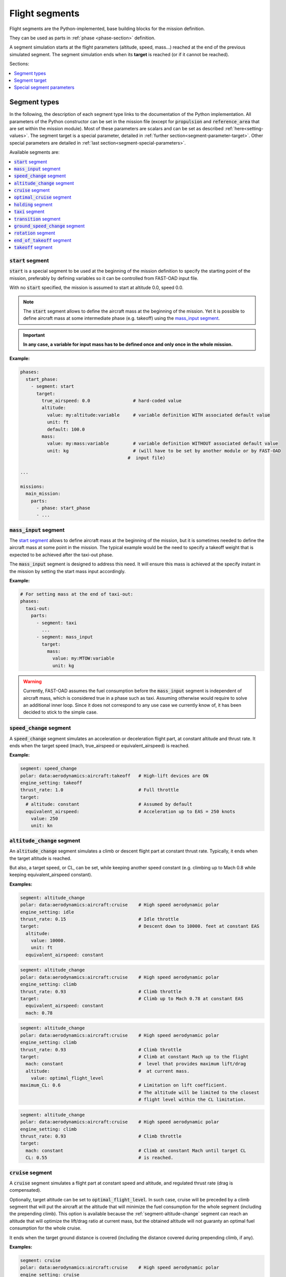 .. _flight-segments:



###############
Flight segments
###############

Flight segments are the Python-implemented, base building blocks for the mission definition.

They can be used as parts in :ref:`phase <phase-section>` definition.

A segment simulation starts at the flight parameters (altitude, speed, mass...) reached at
the end of the previous simulated segment.
The segment simulation ends when its **target** is reached (or if it cannot be reached).

Sections:

.. contents::
   :local:
   :depth: 1



*************
Segment types
*************

In the following, the description of each segment type links to the documentation of the
Python implementation.
All parameters of the Python constructor can be set in the mission file (except for
:code:`propulsion` and :code:`reference_area` that are set within the mission module).
Most of these parameters are scalars and can be set as described :ref:`here<setting-values>`.
The segment target is a special parameter, detailed in :ref:`further section<segment-parameter-target>`.
Other special parameters are detailed in :ref:`last section<segment-special-parameters>`.



Available segments are:

.. contents::
   :local:
   :depth: 1


.. _segment-start:

:code:`start` segment
=====================

.. versionadded:: 1.4.0

.. list-attributes-for:: start

:code:`start` is a special segment to be used at the beginning of the mission definition to
specify the starting point of the mission, preferably by defining variables so it can be
controlled from FAST-OAD input file.

With no :code:`start` specified, the mission is assumed to start at altitude 0.0, speed 0.0.


.. note::

    The :code:`start` segment allows to define the aircraft mass at the beginning of the mission.
    Yet it is possible to define aircraft mass at some intermediate phase (e.g. takeoff) using
    the `mass_input segment`_.

.. important::

    **In any case, a variable for input mass has to be defined once and
    only once in the whole mission.**


**Example:**

.. code-block:: yaml

    phases:
      start_phase:
        - segment: start
          target:
            true_airspeed: 0.0                # hard-coded value
            altitude:
              value: my:altitude:variable     # variable definition WITH associated default value
              unit: ft
              default: 100.0
            mass:
              value: my:mass:variable         # variable definition WITHOUT associated default value
              unit: kg                        # (will have to be set by another module or by FAST-OAD
                                            #  input file)

    ...

    missions:
      main_mission:
        parts:
          - phase: start_phase
          - ...


.. seealso::

    Python documentation: :class:`~fastoad.models.performances.mission.segments.registered.start.Start`


.. _segment-mass-input:

:code:`mass_input` segment
==========================

.. versionadded:: 1.4.0

.. list-attributes-for:: mass_input

The `start segment`_ allows to define aircraft mass at the beginning of the mission, but it
is sometimes needed to define the aircraft mass at some point in the mission. The typical
example would be the need to specify a takeoff weight that is expected to be achieved after the
taxi-out phase.

The :code:`mass_input` segment is designed to address this need. It will ensure this mass is
achieved at the specify instant in the mission by setting the start mass input accordingly.



**Example:**

.. code:: yaml

    # For setting mass at the end of taxi-out:
    phases:
      taxi-out:
        parts:
          - segment: taxi
            ...
          - segment: mass_input
            target:
              mass:
                value: my:MTOW:variable
                unit: kg

.. warning::

    Currently, FAST-OAD assumes the fuel consumption before the :code:`mass_input` segment is
    independent of aircraft mass, which is considered true in a phase such as taxi. Assuming
    otherwise would require to solve an additional inner loop. Since it does not correspond to
    any use case we currently know of, it has been decided to stick to the simple case.

.. seealso::

    Python documentation: :class:`~fastoad.models.performances.mission.segments.registered.mass_input.MassTargetSegment`


.. _segment-speed-change:

:code:`speed_change` segment
============================

.. list-attributes-for:: speed_change

A :code:`speed_change` segment simulates an acceleration or deceleration flight part, at constant
altitude and thrust rate. It ends when the target speed (mach, true_airspeed or
equivalent_airspeed) is reached.

**Example:**

.. code-block:: yaml

    segment: speed_change
    polar: data:aerodynamics:aircraft:takeoff   # High-lift devices are ON
    engine_setting: takeoff
    thrust_rate: 1.0                            # Full throttle
    target:
      # altitude: constant                      # Assumed by default
      equivalent_airspeed:                      # Acceleration up to EAS = 250 knots
        value: 250
        unit: kn

.. seealso::

    Python documentation: :mod:`~fastoad.models.performances.mission.segments.registered.speed_change.SpeedChangeSegment`


.. _segment-altitude-change:

:code:`altitude_change` segment
===============================

.. list-attributes-for:: altitude_change

An :code:`altitude_change` segment simulates a climb or descent flight part at constant thrust rate.
Typically, it ends when the target altitude is reached.

But also, a target speed, or CL, can be set, while keeping another speed constant (e.g. climbing up to
Mach 0.8 while keeping equivalent_airspeed constant).

**Examples:**

.. code-block:: yaml

    segment: altitude_change
    polar: data:aerodynamics:aircraft:cruise    # High speed aerodynamic polar
    engine_setting: idle
    thrust_rate: 0.15                           # Idle throttle
    target:                                     # Descent down to 10000. feet at constant EAS
      altitude:
        value: 10000.
        unit: ft
      equivalent_airspeed: constant

.. code-block:: yaml

    segment: altitude_change
    polar: data:aerodynamics:aircraft:cruise    # High speed aerodynamic polar
    engine_setting: climb
    thrust_rate: 0.93                           # Climb throttle
    target:                                     # Climb up to Mach 0.78 at constant EAS
      equivalent_airspeed: constant
      mach: 0.78

.. code-block:: yaml

    segment: altitude_change
    polar: data:aerodynamics:aircraft:cruise    # High speed aerodynamic polar
    engine_setting: climb
    thrust_rate: 0.93                           # Climb throttle
    target:                                     # Climb at constant Mach up to the flight
      mach: constant                            #  level that provides maximum lift/drag
      altitude:                                 #  at current mass.
        value: optimal_flight_level
    maximum_CL: 0.6                             # Limitation on lift coefficient.
                                                # The altitude will be limited to the closest
                                                # flight level within the CL limitation.

.. code-block:: yaml

    segment: altitude_change
    polar: data:aerodynamics:aircraft:cruise    # High speed aerodynamic polar
    engine_setting: climb
    thrust_rate: 0.93                           # Climb throttle
    target:
      mach: constant                            # Climb at constant Mach until target CL
      CL: 0.55                                  # is reached.


.. seealso::

    Python documentation: :class:`~fastoad.models.performances.mission.segments.registered.altitude_change.AltitudeChangeSegment`


.. _segment-cruise:

:code:`cruise` segment
======================

.. list-attributes-for:: cruise

A :code:`cruise` segment simulates a flight part at constant speed and altitude, and regulated
thrust rate (drag is compensated).

Optionally, target altitude can be set to :code:`optimal_flight_level`. In such case, cruise will
be preceded by a climb segment that will put the aircraft at the altitude that will minimize the
fuel consumption for the whole segment (including the prepending climb).
This option is available because the :ref:`segment-altitude-change` segment can reach an altitude
that will optimize the lift/drag ratio at current mass, but the obtained altitude will not
guaranty an optimal fuel consumption for the whole cruise.

It ends when the target ground distance is covered (including the distance covered during
prepending climb, if any).

**Examples:**

.. code-block:: yaml

    segment: cruise
    polar: data:aerodynamics:aircraft:cruise    # High speed aerodynamic polar
    engine_setting: cruise
    target:
      # altitude: constant                      # Not needed, because assumed by default
      ground_distance:                          # Cruise for 2000 nautical miles
        value: 2000
        unit: NM

.. code-block:: yaml

    segment: cruise
    polar: data:aerodynamics:aircraft:cruise    # High speed aerodynamic polar
    engine_setting: cruise
    target:
      altitude: optimal_flight_level            # Commands a prepending climb, id needed
      ground_distance:                          # Cruise for 2000 nautical miles
        value: 2000
        unit: NM

.. seealso::

    Python documentation: :class:`~fastoad.models.performances.mission.segments.registered.cruise.ClimbAndCruiseSegment`


.. _segment-optimal-cruise:

:code:`optimal_cruise` segment
==============================

.. list-attributes-for:: optimal_cruise

An :code:`optimal_cruise` segment simulates a cruise climb, i.e. a cruise where the aircraft
climbs gradually to keep being at altitude of maximum lift/drag ratio.

The :code:`optimal_cruise` segment can be realised at a constant lift coefficient using the parameter :code:`maximum_CL`.

It assumed the segment actually starts at altitude of maximum lift/drag ratio or the altitude given by :code:`maximum_CL`, which can be
achieved with an :ref:`segment-altitude-change` segment with :code:`optimal_altitude` as target
altitude and :code:`maximum_CL` as parameter.

*The common way to optimize the fuel consumption for commercial aircraft is a step climb cruise.
Such segment will be implemented in the future.*

**Example:**

.. code-block:: yaml

    segment: optimal_cruise
    polar: data:aerodynamics:aircraft:cruise    # High speed aerodynamic polar
    engine_setting: cruise
    maximum_CL: 0.6
    target:
      ground_distance:                          # Cruise for 2000 nautical miles
        value: 2000
        unit: NM

.. seealso::

    Python documentation: :class:`~fastoad.models.performances.mission.segments.registered.cruise.OptimalCruiseSegment`


.. _segment-holding:

:code:`holding` segment
=======================

.. list-attributes-for:: holding

A :code:`holding` segment simulates a flight part at constant speed and altitude, and regulated
thrust rate (drag is compensated). It ends when the target time is covered.

**Example:**

.. code-block:: yaml

    segment: holding
    polar: data:aerodynamics:aircraft:cruise    # High speed aerodynamic polar
    target:
      # altitude: constant                      # Not needed, because assumed by default
      time:
        value: 20                               # 20 minutes holding
        unit: min

.. seealso::

    Python documentation: :class:`~fastoad.models.performances.mission.segments.registered.hold.HoldSegment`


.. _segment-taxi:

:code:`taxi` segment
====================

.. list-attributes-for:: taxi

A :code:`taxi` segment simulates the mission parts between gate and takeoff or landing, at constant
thrust rate. It ends when the target time is covered.

**Example:**

.. code-block:: yaml

    segment: taxi
    thrust_rate: 0.3
    target:
      time:
        value: 300              # taxi for 300 seconds (5 minutes)

.. seealso::

    Python documentation: :class:`~fastoad.models.performances.mission.segments.registered.taxi.TaxiSegment`


.. _segment-transition:

:code:`transition` segment
==========================

.. list-attributes-for:: taxi

A :code:`transition` segment is intended to "fill the gaps" when some flight part is not available
for computation or is needed to be assessed without spending CPU time.

It can be used in various ways:

.. contents::
   :local:
   :depth: 1

Target definition
-----------------
The most simple way is specifying a target with absolute and/or relative parameters. The second and
last point of the flight segment will simply uses these values.

**Example:**

.. code-block:: yaml

    segment: transition # Rough simulation of a takeoff
    target:
      delta_time: 60            # 60 seconds after start point
      delta_altitude:           # 35 ft above start point
        value: 35
        unit: ft
      delta_mass: -80.0         # 80kg lost from start point (implicitly 80kg consumed fuel)
      true_airspeed: 85         # 85m/s at end of segment.

Usage of a mass ratio
---------------------

As seen above, it is possible to force a mass evolution of a certain amount by specifying
:code:`delta_mass`.

It is also possible to specify a mass ratio. This can be done outside the target, as a segment
parameter.

**Example:**

.. code-block:: yaml

    segment: transition # Rough climb simulation
    mass_ratio: 0.97            # Aircraft end mass will be 97% of total start mass
    target:
      altitude: 10000.
      mach: 0.78
      delta_ground_distance:    # 250 km after start point.
        value: 250
        unit: km

Reserve mass ratio
------------------

Another segment parameter is :code:`reserve_mass_ratio`. When using this parameter, another flight
point is added to computed segment, where the aircraft mass is decreased by a fraction of the mass
that remains at the end of the segment (including this reserve consumption).

Typically, it will be used as last segment to compute a reserve based on the Zero-Fuel-Weight mass.

**Example:**

.. code-block:: yaml

    segment: transition # Rough reserve simulation
    reserve_mass_ratio: 0.06
    target:
      altitude: 0.
      mach: 0.

Mass change without fuel consumption
----------------------------------

.. versionadded:: 1.8.2

Using :code:`delta_mass` allows to simulate a fuel consumption equivalent to the mass loss.

For cases where mass variation should be simulated without fuel consumption, it is possible to set
to :code:`False` the parameter :code:`fuel_is_consumed`.

**Example:**

.. code-block:: yaml

    segment: transition
    target:
      delta_mass: -100.
      fuel_is_consumed: False

.. seealso::

    Python documentation: :class:`~fastoad.models.performances.mission.segments.registered.transition.DummyTransitionSegment`


.. _segment-ground-speed-change:

:code:`ground_speed_change` segment
===================================

.. versionadded:: 1.5.0

This segment is used specifically during accelerating or decelerating parts while still on the ground.
The friction force with the ground is accounted in the equation of movements.
Whilst on the ground, the key :code:`wheels_friction` is used to define the friction coefficient.
The segment ends when the target velocity is reached.

**Example:**

.. code-block:: yaml

    segment: ground_speed_change
    wheels_friction: 0.03
    target:
      equivalent_airspeed:
        value: data:mission:operational:takeoff:Vr

.. seealso::

    Python documentation: :class:`~fastoad.models.performances.mission.segments.registered.ground_speed_change.GroundSpeedChangeSegment`


.. _segment-rotation:

:code:`rotation` segment
========================

.. versionadded:: 1.5.0

This segment is used to represent a rotation while still on the ground. This segment is specifically used for takeoff.
The specific keys are (in addition to wheel friction coefficient):

:code:`rotation_rate` in (rad/s) is the rotation speed used to realise the manoeuvre (by default 3deg/s, compliant with CS-25 )

:code:`alpha_limit` (in rad) is the maximum angle of attack possible before tail strike (by default 13.5deg).

The segment ends when lift equals weight. Therefore, no target needs to be set.

**Example:**

.. code-block:: yaml

    segment: rotation
    wheels_friction: 0.03
    rotation_rate:
      value: 0.0523
    alpha_limit:
      value: 0.3489

.. seealso::

    Python documentation: :class:`~fastoad.models.performances.mission.segments.registered.takeoff.rotation.RotationSegment`


.. _segment-end-of-takeoff:

:code:`end_of_takeoff` segment
==============================

.. versionadded:: 1.5.0

This segment is used at the end of the takeoff phase, between lift off and before reaching the safety altitude. The target sets the safety altitude.
Because this phase is quite dynamic, it is a good practice to lower the time step at least to 0.05s for a
good accuracy on takeoff distance.

**Example:**

.. code-block:: yaml

    segment: end_of_takeoff
    time_step: 0.05
    target:
      delta_altitude:
        value: 35
        unit: ft

.. seealso::

    Python documentation: :class:`~fastoad.models.performances.mission.segments.registered.takeoff.end_of_takeoff.EndOfTakeoffSegment`


.. _segment-takeoff:

:code:`takeoff` segment
=======================

.. versionadded:: 1.5.0

This segment is the sequence of `ground_speed_change segment`_, `rotation segment`_ and `end_of_takeoff segment`_.

The parameters for this segment are the same as for its 3 components, except that:

  - :code:`time_step` is used only for `ground_speed_change segment`_ and `rotation segment`_.
  - time step for `end_of_takeoff segment`_ is driven by the additional parameter :code:`end_time_step`
  - target speed at end of `ground_speed_change segment`_ is driven by the additional parameter :code:`rotation_equivalent_airspeed`
  - the target of :code:`takeoff` segment is the target of `end_of_takeoff segment`_, meaning it sets the safety altitude.

**Example:**

.. code-block:: yaml

    segment: takeoff
    wheels_friction: 0.03
    rotation_equivalent_airspeed:
      value: data:mission:operational:takeoff:Vr
    rotation_rate:
      value: 0.0523
      units: rad/s
    rotation_alpha_limit:
      value: 0.3489
      units: rad
    end_time_step: 0.05
    target:
      delta_altitude:
        value: 35
        unit: ft

.. seealso::

    Python documentation: :class:`~fastoad.models.performances.mission.segments.registered.takeoff.takeoff.TakeOffSequence`


.. _segment-parameter-target:

**************
Segment target
**************

The target of a flight segment is a set of parameters that drives the end of the segment simulation.

Possible target parameters are the available fields of
:class:`~fastoad.model_base.flight_point.FlightPoint`. The actually useful parameters depend on the
segment.

Each parameter can be set the :ref:`usual way<setting-values>`, generally with a numeric value or
a variable name, but it can also be a string. The most common string value is :code:`constant`
that tells the parameter value should be kept constant and equal to the start value.
In any case, please refer to the documentation of the flight segment.

Absolute and relative values
============================

Amost all target parameters are considered as absolute values, i.e. the target is considered
reached if the named parameter gets equal to the provided value.

They can also be specified as relative values, meaning that the target is considered reached if the
named parameter gets equal to the provided value **added** to start value. To do so, the parameter
name will be preceded by :code:`delta_`.

**Examples:**

.. code-block:: yaml

    target:
      altitude: # Target will be reached at 35000 ft.
        value: 35000
        unit: ft

.. code-block:: yaml

    target:
      delta_altitude: # Target will be 5000 ft above the start altitude of the segment.
        value: 5000
        unit: ft

.. important::
    There are 2 exceptions : :code:`ground_distance` and :code:`time` are always considered as
    relative values. Therefore, :code:`delta_ground_distance` and :code:`delta_time` will have the
    same effect.


.. _segment-special-parameters:

**************************
Special segment parameters
**************************

Most of segment parameters must be set with a unique value, which can be done in several ways,
as described :ref:`here<setting-values>`.

There are some special parameters that are detailed below.

.. contents::
   :local:
   :depth: 1


.. _segment-parameter-engine-setting:

:code:`engine_setting` parameter
================================

.. list-segments-for:: engine_setting

Expected value for :code:`engine_setting` are :code:`takeoff`, :code:`climb`
, :code:`cruise` or :code:`idle`

This setting can be used by a model like the "rubber engine" propulsion model
(see class `RubberEngine <https://fast-oad-cs25.readthedocs.io/en/latest/api/fastoad_cs25.models.propulsion.fuel_propulsion.rubber_engine.rubber_engine.html#fastoad_cs25.models.propulsion.fuel_propulsion.rubber_engine.rubber_engine.RubberEngine>`_).
It roughly links the "turbine inlet temperature" (a.k.a. T4) to the flight conditions.

If another propulsion model is used, this parameter may become irrelevant, and then can be omitted.


.. _segment-parameter-polar:

:code:`polar` parameter(s)
==========================

.. list-segments-for:: polar

The aerodynamic polar defines the relation between lift and drag coefficients
(respectively CL and CD).
This parameter is composed of two vectors of same size, one for CL, and one for CD.

The :code:`polar` parameter has 2 sub-keys that are :code:`CL` and :code:`CD`.

A basic example would be:

.. code-block:: yaml

    segment: cruise
    polar:
      CL: [0.0, 0.5, 1.0]
      CD: [0.01, 0.03, 0.12]

But generally, polar values will be obtained through variable names, because they
will be computed during the process, or provided in the input file. This should give:

.. code-block:: yaml

    segment: cruise
    polar:
      CL: data:aerodynamics:aircraft:cruise:CL
      CD: data:aerodynamics:aircraft:cruise:CD

Additionally, a convenience feature is proposes, which assumes CL and CD are provided
by variables with same names, except one ends with :code:`:CL` and the other one by :code:`:CD`.
In such case, providing only the common prefix is enough.

Therefore, the next example is equivalent to the previous one:

.. code-block:: yaml

    segment: cruise
    polar: data:aerodynamics:aircraft:cruise


